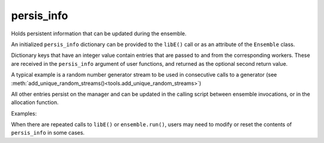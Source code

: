 .. _datastruct-persis-info:

persis_info
===========

Holds persistent information that can be updated during the ensemble.

An initialized ``persis_info`` dictionary can be provided to the ``libE()`` call
or as an attribute of the ``Ensemble`` class.

Dictionary keys that have an integer value contain entries that are passed to
and from the corresponding workers. These are received in the ``persis_info``
argument of user functions, and returned as the optional second return value.

A typical example is a random number generator stream to be used in consecutive
calls to a generator (see
:meth:`add_unique_random_streams()<tools.add_unique_random_streams>`)

All other entries persist on the manager and can be updated in the calling script
between ensemble invocations, or in the allocation function.

Examples:

.. tab-set::

  .. tab-item:: RNG or reusable structures

    .. literalinclude:: ../../libensemble/gen_funcs/sampling.py
      :linenos:
      :start-at: def uniform_random_sample(_, persis_info, gen_specs):
      :end-before: def uniform_random_sample_with_variable_resources(_, persis_info, gen_specs):
      :emphasize-lines: 17
      :caption: libensemble/libensemble/gen_funcs/sampling.py

  .. tab-item:: Incrementing indexes or process counts

    .. literalinclude:: ../../libensemble/alloc_funcs/fast_alloc.py
       :linenos:
       :start-at:     for wid in support.avail_worker_ids():
       :end-before:         # Give sim work if possible
       :emphasize-lines: 3-4
       :caption: libensemble/alloc_funcs/fast_alloc.py

  .. tab-item:: Tracking running generators

    .. literalinclude:: ../../libensemble/alloc_funcs/start_only_persistent.py
       :linenos:
       :start-at:        avail_workers = support.avail_worker_ids(persistent=False, zero_resource_workers=True)
       :end-before:    return Work, persis_info, 0
       :emphasize-lines: 18
       :caption: libensemble/alloc_funcs/start_only_persistent.py

  .. tab-item:: Allocation function triggers shutdown

    .. literalinclude:: ../../libensemble/alloc_funcs/start_only_persistent.py
       :linenos:
       :start-at:    if gen_count < persis_info.get("num_gens_started", 0):
       :end-before:    # Give evaluated results back to the persistent gen
       :emphasize-lines: 1
       :caption: libensemble/alloc_funcs/start_only_persistent.py

.. - Random number generators or other structures for use on consecutive calls
.. - Incrementing array row indexes or process counts
.. - Sending/receiving updated models from workers
.. - Keeping track of the number of generators started in an allocation function
.. - Triggering the shutdown of the ensemble (from the allocation function).

When there are repeated calls to ``libE()`` or ``ensemble.run()``, users may
need to modify or reset the contents of ``persis_info`` in some cases.

.. seealso::

  From: support.py_

  ..  literalinclude:: ../../libensemble/tests/regression_tests/support.py
      :start-at: persis_info_1
      :end-before: end_persis_info_rst_tag

.. _support.py: https://github.com/Libensemble/libensemble/blob/develop/libensemble/tests/regression_tests/support.py
